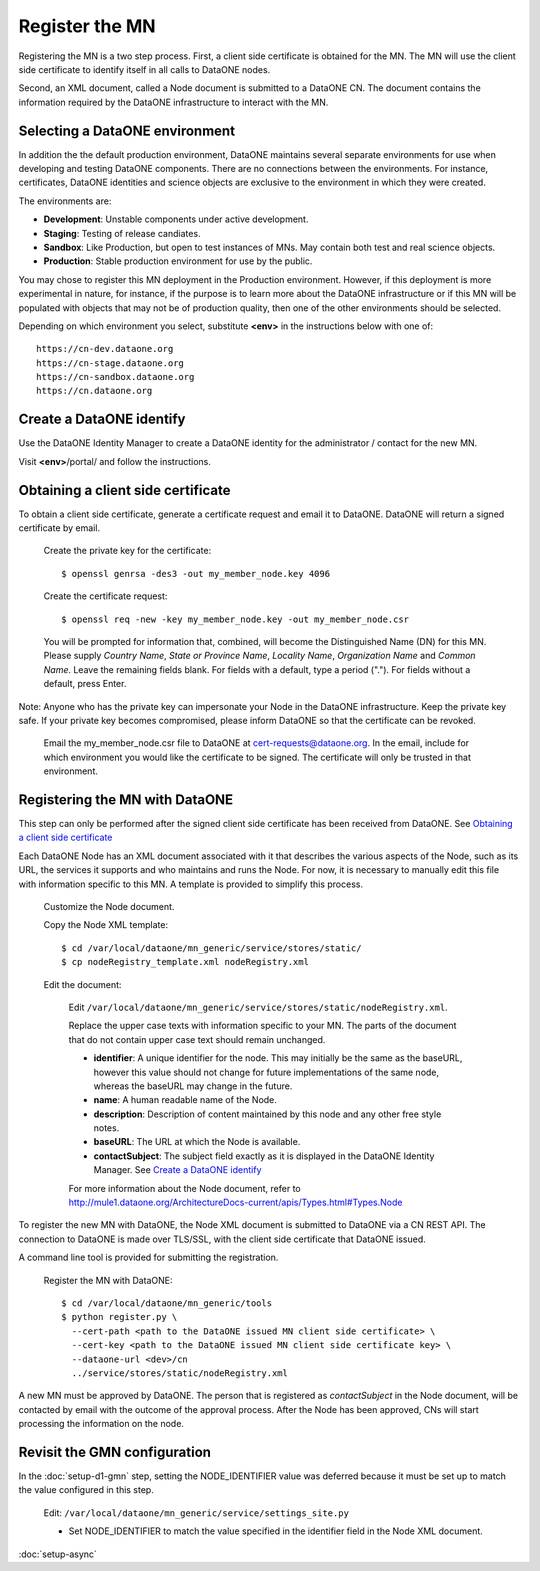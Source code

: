 Register the MN
===============

Registering the MN is a two step process. First, a client side certificate is
obtained for the MN. The MN will use the client side certificate to identify
itself in all calls to DataONE nodes.

Second, an XML document, called a Node document is submitted to a DataONE
CN. The document contains the information required by the DataONE infrastructure
to interact with the MN.


Selecting a DataONE environment
~~~~~~~~~~~~~~~~~~~~~~~~~~~~~~~

In addition the the default production environment, DataONE maintains several
separate environments for use when developing and testing DataONE components.
There are no connections between the environments. For instance, certificates,
DataONE identities and science objects are exclusive to the environment in
which they were created.

The environments are:

* **Development**: Unstable components under active development.
* **Staging**: Testing of release candiates.
* **Sandbox**: Like Production, but open to test instances of MNs. May contain
  both test and real science objects.
* **Production**: Stable production environment for use by the public.

You may chose to register this MN deployment in the Production environment.
However, if this deployment is more experimental in nature, for instance, if the
purpose is to learn more about the DataONE infrastructure or if this MN will
be populated with objects that may not be of production quality, then one of
the other environments should be selected.

Depending on which environment you select, substitute **<env>** in the
instructions below with one of::

  https://cn-dev.dataone.org
  https://cn-stage.dataone.org
  https://cn-sandbox.dataone.org
  https://cn.dataone.org


Create a DataONE identify
~~~~~~~~~~~~~~~~~~~~~~~~~

Use the DataONE Identity Manager to create a DataONE identity for the
administrator / contact for the new MN.

Visit **<env>**/portal/ and follow the instructions.


Obtaining a client side certificate
~~~~~~~~~~~~~~~~~~~~~~~~~~~~~~~~~~~

To obtain a client side certificate, generate a certificate request and email
it to DataONE. DataONE will return a signed certificate by email.

  Create the private key for the certificate::

    $ openssl genrsa -des3 -out my_member_node.key 4096

  Create the certificate request::

    $ openssl req -new -key my_member_node.key -out my_member_node.csr

  You will be prompted for information that, combined, will become the
  Distinguished Name (DN) for this MN. Please supply *Country Name*, *State or
  Province Name*, *Locality Name*, *Organization Name* and *Common Name*. Leave
  the remaining fields blank. For fields with a default, type a period (".").
  For fields without a default, press Enter.

Note: Anyone who has the private key can impersonate your Node in the DataONE
infrastructure. Keep the private key safe. If your private key becomes
compromised, please inform DataONE so that the certificate can be revoked.

  Email the my_member_node.csr file to DataONE at cert-requests@dataone.org. In
  the email, include for which environment you would like the certificate to be
  signed. The certificate will only be trusted in that environment.


Registering the MN with DataONE
~~~~~~~~~~~~~~~~~~~~~~~~~~~~~~~

This step can only be performed after the signed client side certificate has
been received from DataONE. See `Obtaining a client side certificate`_

Each DataONE Node has an XML document associated with it that describes the
various aspects of the Node, such as its URL, the services it supports and who
maintains and runs the Node. For now, it is necessary to manually edit this
file with information specific to this MN. A template is provided to simplify
this process.

  Customize the Node document.

  Copy the Node XML template::

    $ cd /var/local/dataone/mn_generic/service/stores/static/
    $ cp nodeRegistry_template.xml nodeRegistry.xml

  Edit the document:

    Edit
    ``/var/local/dataone/mn_generic/service/stores/static/nodeRegistry.xml``.

    Replace the upper case texts with information specific to your MN. The parts
    of the document that do not contain upper case text should remain unchanged.

    - **identifier**: A unique identifier for the node. This may initially be
      the same as the baseURL, however this value should not change for future
      implementations of the same node, whereas the baseURL may change in the
      future.

    - **name**: A human readable name of the Node.

    - **description**: Description of content maintained by this node and any
      other free style notes.

    - **baseURL**: The URL at which the Node is available.

    - **contactSubject**: The subject field exactly as it is displayed in the
      DataONE Identity Manager. See `Create a DataONE identify`_

    For more information about the Node document, refer to
    http://mule1.dataone.org/ArchitectureDocs-current/apis/Types.html#Types.Node


To register the new MN with DataONE, the Node XML document is submitted to
DataONE via a CN REST API. The connection to DataONE is made over TLS/SSL,
with the client side certificate that DataONE issued.

A command line tool is provided for submitting the registration.

  Register the MN with DataONE::

    $ cd /var/local/dataone/mn_generic/tools
    $ python register.py \
      --cert-path <path to the DataONE issued MN client side certificate> \
      --cert-key <path to the DataONE issued MN client side certificate key> \
      --dataone-url <dev>/cn
      ../service/stores/static/nodeRegistry.xml

A new MN must be approved by DataONE. The person that is registered as
*contactSubject* in the Node document, will be contacted by email with the
outcome of the approval process. After the Node has been approved, CNs will
start processing the information on the node.


Revisit the GMN configuration
~~~~~~~~~~~~~~~~~~~~~~~~~~~~~

In the :doc:`setup-d1-gmn` step, setting the NODE_IDENTIFIER value was deferred
because it must be set up to match the value configured in this step.

  Edit: ``/var/local/dataone/mn_generic/service/settings_site.py``

  * Set NODE_IDENTIFIER to match the value specified in the identifier field
    in the Node XML document.


:doc:`setup-async`
